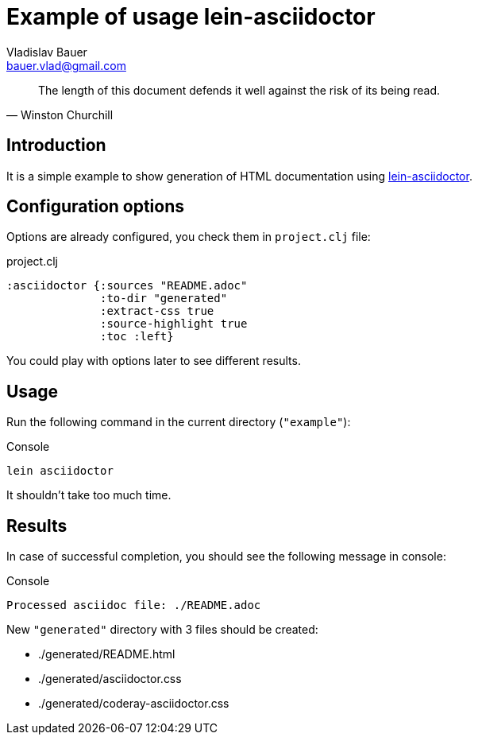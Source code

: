 :author: Vladislav Bauer
:email: bauer.vlad@gmail.com
:man-linkstyle: blue R <>
:mansource: Asciidoctor
:manversion: 1.0
:manmanual: Asciidoctor
= Example of usage lein-asciidoctor =

[quote,'Winston Churchill']
____
The length of this document defends it well against the risk of its being read.
____


== Introduction ==

It is a simple example to show generation of HTML documentation using link:https://github.com/asciidoctor/asciidoctor-lein-plugin[lein-asciidoctor].


== Configuration options ==

Options are already configured, you check them in `project.clj` file:
[source,clojure]
.project.clj
----
:asciidoctor {:sources "README.adoc"
              :to-dir "generated"
              :extract-css true
              :source-highlight true
              :toc :left}
----

You could play with options later to see different results.


== Usage ==

Run the following command in the current directory (`"example"`):

[source,bash]
.Console
----
lein asciidoctor
----

It shouldn't take too much time.


== Results ==

In case of successful completion, you should see the following message in console:

[source,bash]
.Console
----
Processed asciidoc file: ./README.adoc
----

New `"generated"` directory with 3 files should be created:

* ./generated/README.html
* ./generated/asciidoctor.css
* ./generated/coderay-asciidoctor.css

